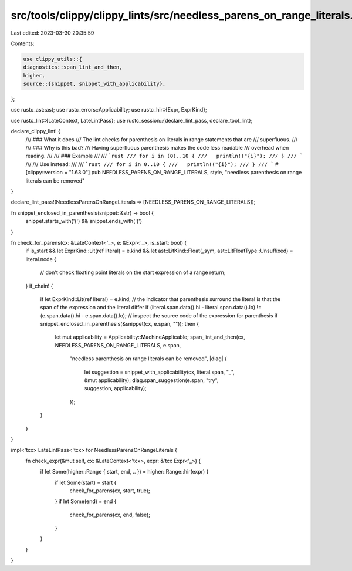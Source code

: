 src/tools/clippy/clippy_lints/src/needless_parens_on_range_literals.rs
======================================================================

Last edited: 2023-03-30 20:35:59

Contents:

.. code-block:: rs

    use clippy_utils::{
    diagnostics::span_lint_and_then,
    higher,
    source::{snippet, snippet_with_applicability},
};

use rustc_ast::ast;
use rustc_errors::Applicability;
use rustc_hir::{Expr, ExprKind};

use rustc_lint::{LateContext, LateLintPass};
use rustc_session::{declare_lint_pass, declare_tool_lint};

declare_clippy_lint! {
  /// ### What it does
  /// The lint checks for parenthesis on literals in range statements that are
  /// superfluous.
  ///
  /// ### Why is this bad?
  /// Having superfluous parenthesis makes the code less readable
  /// overhead when reading.
  ///
  /// ### Example
  ///
  /// ```rust
  /// for i in (0)..10 {
  ///   println!("{i}");
  /// }
  /// ```
  ///
  /// Use instead:
  ///
  /// ```rust
  /// for i in 0..10 {
  ///   println!("{i}");
  /// }
  /// ```
  #[clippy::version = "1.63.0"]
  pub NEEDLESS_PARENS_ON_RANGE_LITERALS,
  style,
  "needless parenthesis on range literals can be removed"
}

declare_lint_pass!(NeedlessParensOnRangeLiterals => [NEEDLESS_PARENS_ON_RANGE_LITERALS]);

fn snippet_enclosed_in_parenthesis(snippet: &str) -> bool {
    snippet.starts_with('(') && snippet.ends_with(')')
}

fn check_for_parens(cx: &LateContext<'_>, e: &Expr<'_>, is_start: bool) {
    if is_start &&
    let ExprKind::Lit(ref literal) = e.kind &&
    let ast::LitKind::Float(_sym, ast::LitFloatType::Unsuffixed) = literal.node
    {
        // don't check floating point literals on the start expression of a range
        return;
    }
    if_chain! {
        if let ExprKind::Lit(ref literal) = e.kind;
        // the indicator that parenthesis surround the literal is that the span of the expression and the literal differ
        if (literal.span.data().hi - literal.span.data().lo) != (e.span.data().hi - e.span.data().lo);
        // inspect the source code of the expression for parenthesis
        if snippet_enclosed_in_parenthesis(&snippet(cx, e.span, ""));
        then {
            let mut applicability = Applicability::MachineApplicable;
            span_lint_and_then(cx, NEEDLESS_PARENS_ON_RANGE_LITERALS, e.span,
                "needless parenthesis on range literals can be removed",
                |diag| {
                    let suggestion = snippet_with_applicability(cx, literal.span, "_", &mut applicability);
                    diag.span_suggestion(e.span, "try", suggestion, applicability);
                });
        }
    }
}

impl<'tcx> LateLintPass<'tcx> for NeedlessParensOnRangeLiterals {
    fn check_expr(&mut self, cx: &LateContext<'tcx>, expr: &'tcx Expr<'_>) {
        if let Some(higher::Range { start, end, .. }) = higher::Range::hir(expr) {
            if let Some(start) = start {
                check_for_parens(cx, start, true);
            }
            if let Some(end) = end {
                check_for_parens(cx, end, false);
            }
        }
    }
}


